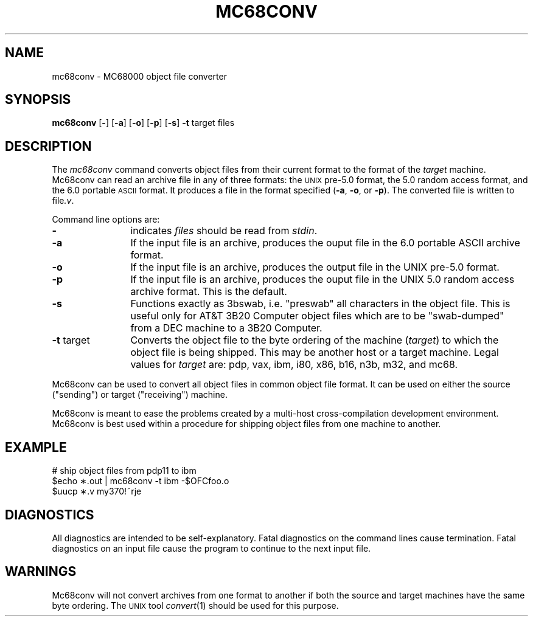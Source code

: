 .SA 1
.ds ZZ DEVELOPMENT PACKAGE
.TH MC68CONV 1 "630 MTG"
.SH NAME
mc68conv \- \*N MC68000 object file converter
.SH SYNOPSIS
.B mc68conv
.RB [ \- ]
.RB [ \-a ]
.RB [ \-o ]
.RB [ \-p ]
.RB [ \-s ]
.B -t
target files
.SH DESCRIPTION
The
.I mc68conv
command
converts \*N object files from their current format to the format
of the
.I target
machine.
Mc68conv can read an archive file in any of three formats:
the
.SM UNIX
pre-5.0 format, the 5.0 random access format, and the
6.0 portable
.SM ASCII
format.
It produces a file in the format specified
.RB ( -a ,
.BR -o ,
or
.BR -p ).
The converted file is written to
file\c
.I .v\c
\&.
.PP
Command line options are:
.PP
.TP 12
.BR \-
indicates 
.I files
should be read from
.I stdin\c
\&.
.PP
.TP 12
.B \-a
If the input file is an archive, produces the ouput file in the
6.0 portable ASCII archive format.
.PP
.TP 12
.B \-o
If the input file is an archive, produces
the output file in the UNIX pre-5.0 format.
.PP
.TP 12
.BR \-p
If the input file is an archive, produces the ouput file in the
UNIX 5.0 random access archive format.
This is the default.
.PP
.TP 12
.BR \-s
Functions exactly as 3bswab, i.e. "preswab"
all characters in the object file.  This is useful only for AT&T
3B20 Computer object files which are to be "swab-dumped" from a DEC machine
to a 3B20 Computer.
.PP
.TP 12
.BR \-t " target"
Converts the object file to the byte ordering of the 
machine (\f2target\f1) to which the object file is being shipped.  This
may be another host or a target machine.  Legal values for
.I target
are: pdp, vax, ibm, i80, x86, b16, n3b, m32, and mc68.
.PP
Mc68conv can be used to convert all object files in common object file
format. It can be used on either
the source ("sending") or target ("receiving") machine.
.PP
Mc68conv is meant to ease the problems created
by a multi-host cross-compilation development environment. Mc68conv is best
used within a procedure for shipping object files from one machine to
another.
.SH "EXAMPLE"
.nf
# ship object files from pdp11 to ibm
$echo \(**.out | mc68conv -t ibm -$OFC\/foo.o
$uucp \(**.v my370!~\/rje\/
.fi
.SH "DIAGNOSTICS"
All diagnostics are
intended to be self-explanatory. Fatal diagnostics on the command
lines cause termination. Fatal diagnostics on an input file cause the
program to continue to the next input file.
.bp
.SH "WARNINGS"
.PP
Mc68conv will not convert archives from one format to another if
both the source and target machines have the same byte ordering.
The
.SM UNIX
tool
.IR convert (1)
should be used for this purpose.
